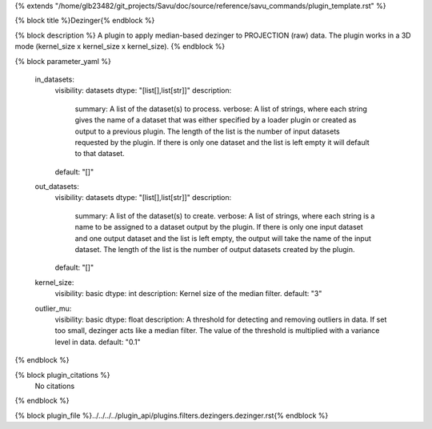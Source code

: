 {% extends "/home/glb23482/git_projects/Savu/doc/source/reference/savu_commands/plugin_template.rst" %}

{% block title %}Dezinger{% endblock %}

{% block description %}
A plugin to apply median-based dezinger to PROJECTION (raw) data.     The plugin works in a 3D mode (kernel_size x kernel_size x kernel_size). 
{% endblock %}

{% block parameter_yaml %}

        in_datasets:
            visibility: datasets
            dtype: "[list[],list[str]]"
            description: 
                summary: A list of the dataset(s) to process.
                verbose: A list of strings, where each string gives the name of a dataset that was either specified by a loader plugin or created as output to a previous plugin.  The length of the list is the number of input datasets requested by the plugin.  If there is only one dataset and the list is left empty it will default to that dataset.
            default: "[]"
        
        out_datasets:
            visibility: datasets
            dtype: "[list[],list[str]]"
            description: 
                summary: A list of the dataset(s) to create.
                verbose: A list of strings, where each string is a name to be assigned to a dataset output by the plugin. If there is only one input dataset and one output dataset and the list is left empty, the output will take the name of the input dataset. The length of the list is the number of output datasets created by the plugin.
            default: "[]"
        
        kernel_size:
            visibility: basic
            dtype: int
            description: Kernel size of the median filter.
            default: "3"
        
        outlier_mu:
            visibility: basic
            dtype: float
            description: A threshold for detecting and removing outliers in data.              If set too small, dezinger acts like a median filter. The value of               the threshold is multiplied with a variance level in data.
            default: "0.1"
        
{% endblock %}

{% block plugin_citations %}
    No citations
{% endblock %}

{% block plugin_file %}../../../../plugin_api/plugins.filters.dezingers.dezinger.rst{% endblock %}
